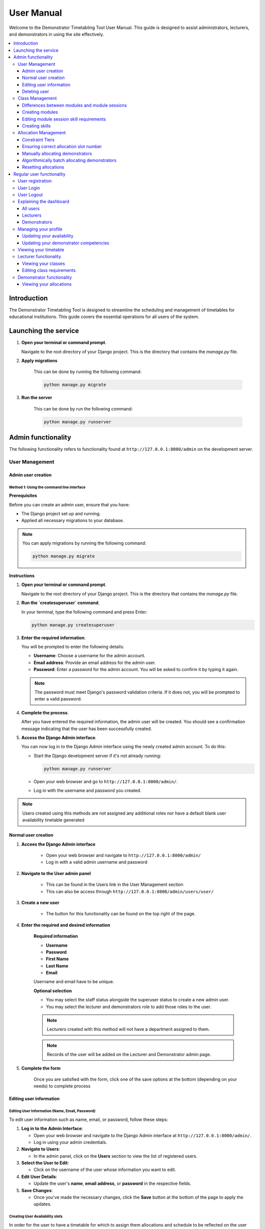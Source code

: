 .. _user_manual:

===========================
User Manual
===========================

Welcome to the Demonstrator Timetabling Tool User Manual. This guide is designed to assist administrators, lecturers, and demonstrators in using the site effectively.

.. contents::
   :local:
   :depth: 3

Introduction
============

The Demonstrator Timetabling Tool is designed to streamline the scheduling and management of timetables for educational institutions. This guide covers the essential operations for all users of the system.



Launching the service
======================
1. **Open your terminal or command prompt**.

   Navigate to the root directory of your Django project. This is the directory that contains the `manage.py` file.

2. **Apply migrations**

    This can be done by running the following command:

    .. code-block:: bash

        python manage.py migrate

3. **Run the server**

    This can be done by run the following command:

    .. code-block:: bash

        python manage.py runserver


Admin functionality
====================

The following functionality refers to functionality found at ``http://127.0.0.1:8000/admin`` on the development server.

User Management
----------------

Admin user creation
~~~~~~~~~~~~~~~~~~~

**Method 1: Using the command line interface**
+++++++++++++++++++++++++++++++++++++++++++++++
**Prerequisites**

Before you can create an admin user, ensure that you have:

- The Django project set up and running.
- Applied all necessary migrations to your database.

.. note::
   You can apply migrations by running the following command:
   
   .. code-block:: bash
   
       python manage.py migrate

**Instructions**

1. **Open your terminal or command prompt**.

   Navigate to the root directory of your Django project. This is the directory that contains the `manage.py` file.

2. **Run the `createsuperuser` command**.

   In your terminal, type the following command and press Enter:

   .. code-block:: bash
   
       python manage.py createsuperuser

3. **Enter the required information**.

   You will be prompted to enter the following details:

   - **Username**: Choose a username for the admin account.
   - **Email address**: Provide an email address for the admin user.
   - **Password**: Enter a password for the admin account. You will be asked to confirm it by typing it again.

   .. note::
      The password must meet Django's password validation criteria. If it does not, you will be prompted to enter a valid password.

4. **Complete the process**.

   After you have entered the required information, the admin user will be created. You should see a confirmation message indicating that the user has been successfully created.

5. **Access the Django Admin interface**.

   You can now log in to the Django Admin interface using the newly created admin account. To do this:

   - Start the Django development server if it's not already running:

     .. code-block:: bash
   
         python manage.py runserver

   - Open your web browser and go to ``http://127.0.0.1:8000/admin/``.

   - Log in with the username and password you created.

.. note::
    Users created using this methods are not assigned any additional roles nor have a default blank user availability tinetable generated

Normal user creation
~~~~~~~~~~~~~~~~~~~~

1. **Accees the Django Admin interface**

    - Open your web browser and navigate to ``http://127.0.0.1:8000/admin/``

    - Log in with a valid admin username and password

2. **Navigate to the User admin panel**

    - This can be found in the Users link in the User Management section

    - This can also be access through ``http://127.0.0.1:8000/admin/users/user/``

3. **Create a new user**

    - The button for this functionality can be found on the top right of the page.

4. **Enter the required and desired information**

    **Required information**

    - **Username**
    - **Password**
    - **First Name**
    - **Last Name**
    - **Email**
    
    
    Username and email have to be unique.


    **Optional selection**

    - You may select the staff status alongside the superuser status to create a new admin user.

    - You may select the lecturer and demonstrators role to add those roles to the user.

    .. note:: Lecturers created with this method will not have a department assigned to them.
    
    .. note:: Records of the user will be added on the Lecturer and Demonstrator admin page.
    

5. **Complete the form**

    Once you are satisfied with the form, click one of the save options at the bottom (depending on your needs) to complete process

Editing user information
~~~~~~~~~~~~~~~~~~~~~~~~

Editing User Information (Name, Email, Password)
+++++++++++++++++++++++++++++++++++++++++++++++++

To edit user information such as name, email, or password, follow these steps:

1. **Log in to the Admin Interface**:

   - Open your web browser and navigate to the Django Admin interface at ``http://127.0.0.1:8000/admin/``.
   - Log in using your admin credentials.


2. **Navigate to Users**:

   - In the admin panel, click on the **Users** section to view the list of registered users.


3. **Select the User to Edit**:

   - Click on the username of the user whose information you want to edit.


4. **Edit User Details**:

   - Update the user's **name**, **email address**, or **password** in the respective fields.


5. **Save Changes**:

   - Once you've made the necessary changes, click the **Save** button at the bottom of the page to apply the updates.


Creating User Availability slots
+++++++++++++++++++++++++++++++++

In order for the user to have a timetable for which to assign them allocations and schedule to be reflected on the user site, their user availability should be generated. Normally, it should be generated on user creation but in case it doesn't, here's how to create a user availability timetable.

1. **Navigate to the User section**

2. **Select the user(s)**

3. **Create the user availability**

    - With the user selected, select the **Create/Update User Availability** in the action dropdown and press go.

Changing Lecturer Department
+++++++++++++++++++++++++++++

To change the department of a lecturer, follow these steps:

1. **Access the Lecturer's Profile**:
   - Navigate to the **Lecturers** section in the admin panel.

2. **Edit the Lecturer's Department**:
   - Select the lecturer whose department you want to change.
   - In the lecturer's profile, locate the **Department** field.
   - Write the name of lecturer's department

3. **Save the Changes**:
   - After updating the department, click **Save** to confirm the changes.

Changing User Roles
++++++++++++++++++++

To change the roles assigned to a user:

1. **Open the User's Profile**:
   - Go to the **Users** section in the admin interface.
   - Click on the username of the user whose role you wish to change.

2. **Edit User Roles**:
   - Scroll down to the **Roles** section within the user's profile.
   - Add or remove roles as needed by checking or unchecking the appropriate boxes.

3. **Save the Role Changes**:
   - Click the **Save** button to apply the new roles to the user.

.. warning:: This is desired functionality. However, errors in code do not properly propagate the removal of roles.

Removing Roles by Deleting Records (Workaround)
+++++++++++++++++++++++++++++++++++++++++++++++

In some cases, you may need to remove a user's role as a Lecturer or Demonstrator by deleting their records from the respective sections. This method effectively removes the user’s association with those roles.

Deleting a Lecturer Record
^^^^^^^^^^^^^^^^^^^^^^^^^^

To remove a user from the Lecturer role:

1. **Navigate to the Lecturers Section**:

   - In the admin panel, click on the **Lecturers** section to view all lecturer records.


2. **Select the Lecturer to Delete**:

   - Locate the lecturer(s) you wish to remove and click on the checkbox next their name


3. **Delete the Lecturer Record**:

   - With the lecturer(s) selected, select the **Delete the selected lecturer** option and press go.
   - Confirm your choice

   .. note::
      Deleting the lecturer record will not be reflected in the User section. You will have to manually deselect that option for the record to be consistent.

Deleting a Demonstrator Record
^^^^^^^^^^^^^^^^^^^^^^^^^^^^^^^

To remove a user from the Demonstrator role:

1. **Navigate to the Demonstrators Section**:

   - In the admin panel, click on the **Demonstrators** section to view all Demonstrator records.


2. **Select the Demonstrator to Delete**:

   - Locate the demonstrator(s) you wish to remove and click on the checkbox next their name


3. **Delete the Demonstrator Record**:

   - With the demonstrator(s) selected, select the **Delete the selected Demonstrator** option and press go.
   - Confirm your choice

   .. note::
      Deleting the demonstrator record will not be reflected in the User section. You will have to manually deselect that option for the record to be consistent.

Deleting user
~~~~~~~~~~~~~

To remove a user from the Demonstrator role:

1. **Navigate to the Users Section**:

   - In the admin panel, click on the **Users** section to view all User records.


2. **Select the User(s) to Delete**:

   - Locate the user(s) you wish to remove and click on the checkbox next their name


3. **Delete the User Record**:

   - With the user(s) selected, select the **Delete the selected User** option and press go.
   - Confirm your choice


Class Management
----------------

Differences between modules and module sessions
~~~~~~~~~~~~~~~~~~~~~~~~~~~~~~~~~~~~~~~~~~~~~~~
In the context of this system, module and module sessions refer to different responsibility within the application.
A **module** represents an academic subject that is taught over the course of a semester. A **module session** represents a group of classes within the module with the same requirements in terms of number of demonstrators and their needed skills. For example, a lab requiring 2 demonstrator with a beginner level in Python.

Creating modules
~~~~~~~~~~~~~~~~

1. **Navigate to the Modules Section**

    - After logging in, locate the **Modules** section in the Django admin panel.
    - Click on **Modules** to view the list of existing modules.

2. **Create a New Module**

    - **Click the "Add Module" button** (usually located at the top right of the Modules page) to create a new module.
    - Fill in the following details for the new module:
   
        - **Class Code**: Enter a unique identifier for the module. This is typically a short code, such as "CS101".
        - **Name**: Enter the full name of the module, such as "Introduction to Computer Science".
        - **Lecturer**: Select the lecturer responsible for the module from the dropdown list. If no lecturer is assigned yet, you can leave this field blank.
        - **Semester**: Select the semester during which the module will be taught from the dropdown list.

   .. note::
      Ensure that the **Class Code** is unique across all modules. The system will not allow duplicate class codes.

3. **Save the Module**

    - Once all the required fields are filled in, **click the "Save" button** at the bottom of the form to create the module.
    - If the save is successful, you will be redirected to the list of modules, where the new module should now appear.

4. **Assign Module Sessions (Optional)**

    - After creating the module, you may want to add specific sessions (e.g., lectures, tutorials, labs) associated with the module.
    - Navigate to the **Module Sessions** section in the admin panel and create sessions linked to your newly created module.

        - **Session Type**: Choose the type of session, such as Lecture, Tutorial, or Lab.
        - **Required Demonstrators**: Specify the number of demonstrators required for the session, if applicable.
        - **Test Session**: Indicate whether this session is a test session.

    - **Save the session** to link it to the module.

5. **Create a Schedule for the Module Session (Optional)**

    - Find the object number of your module session (found at the top of the module session's detail page)
    - Navigate to the **Session Schedule** section of the admin panel and create a session schedule linked to your newly created module session at the timeslot you require.
    - **Save** to save the record in the database
    - Repeat as needed to fill the schedule as needed

    .. note:: There cannot be duplicated scheduled slots within a module session. If you have two sessions happening concurrently with the similar requirement, a new module session must be created

    .. note:: This is a temporary solution. A proper method of creating a schedule will be created in the future. 

Editing module session skill requirements
~~~~~~~~~~~~~~~~~~~~~~~~~~~~~~~~~~~~~~~~~~~

This section is to change the skill required by a demonstrator for a module session.

1. **Navigate to the Requirement skill Section**:

    - After logging in, locate the **Requirement Skill** section in the Django admin panel.
    - Click on **Requirement Skill** to view the list of existing requirement skill.

2. **Create a New Requirement Skill**:

    - Using the object number of your module session, create a requirement skill choosing the skill (include skill level) required by the demonstrator(s).
    - If the new skill, you are looking is not present, see the instructions to creating a skill below.

3. **Save your changes

.. note:: Requirements skills are not reset upon creation of a new requirement. If requirements change, locate the requirements tied to the module session previous and delete by selecting it and delete using action **Delete selected requirement skills** at the top of the table

Creating skills
~~~~~~~~~~~~~~~

1. **Navigate to Skills Section**

    This is seperate from the Requirement Skill section

2. **Create the skill**

    - Click the button on the top right of the page.
    - Write of the skill you wish to add.
    - Save

.. note:: When creating a skill, three versions of the skill is created with one for each of the skill levels (Beginner, Intermediate, Expert)

Allocation Management
----------------------

Constraint Tiers
~~~~~~~~~~~~~~~~

The allocation system uses a system of constraint tiers to improve allocations.

Hard Constraints
+++++++++++++++++

Hard constraints are the most stringent rules that must be strictly followed during the allocation process. If any hard constraint is violated, the allocation is considered invalid.

- **No Double Booking**: Ensures that a demonstrator is not scheduled for more than one session at the same time.
- **Availability**: Verifies that the demonstrator is available during the timeslot of the session.
- **Unapproved Allocations**: Ensures that the allocation has not been previously approved and locked.

These constraints are non-negotiable and are enforced first during the allocation process to eliminate any demonstrators who cannot meet these basic requirements.

Primary Soft Constraints
+++++++++++++++++++++++++

Primary soft constraints are less rigid than hard constraints but are still considered highly important. They aim to ensure a minimum acceptable standard for the allocation. If these constraints are not met, the allocation is not ideal but may still be considered depending on the availability of alternatives.

- **Minimum Demonstrator Count**: Ensures that a session has at least half of the required number of demonstrators.
- **Beginner Skill Level**: Verifies that the demonstrators have at least a basic (beginner) level of the skills required for the session.


Secondary Soft Constraints
++++++++++++++++++++++++++++

Secondary soft constraints are the next level of flexibility, focusing on optimizing the allocation once the primary constraints have been satisfied. These constraints aim for a better fit but are not critical to the success of the session.

- **Exact Demonstrator Count**: Ensures that the session has the exact number of demonstrators required.
- **Required Skill Level or Higher**: Ensures that the demonstrators meet or exceed the required skill level for the session.


Ensuring correct allocation slot number
~~~~~~~~~~~~~~~~~~~~~~~~~~~~~~~~~~~~~~~
While the system should ensure that correct number of allocation slots are created when change the number of demonstrators is changed in the module session page, here are the steps to ensure this is correct.

1. **Navigate to the Module Session admin section**

2. **Select the module session for which you wish to ensure**

    You may ensure for all module sessions by checking the select all box at the top of the table.

3. **Ensure the allocation slots**

    - Within the actions selection at the top, select the **Ensure Correct Allocation** options and press go

.. note:: In the case, where there are most allocation slots than required, the last one will be removed.

Manually allocating demonstrators
~~~~~~~~~~~~~~~~~~~~~~~~~~~~~~~~~

1. **Navigate to the Allocation Section admin section**

2. **Select the allocation slot you wish change**

.. note:: A search functionality is currently missing and will be implemented in the future.

3. **Select the demonstrator you wish to assign**

.. warning:: They are correctly not checks ensuring that a demonstrator assign manually will meet the requirements needs in terms of availability and skill.

4. **Check approved if satisfied and save**

.. note:: Selecting the approved check prevents the demonstrator from being changed if it is batch selected for automatic allocation.

.. warning::While it is possible to change the class session in this screen, doing so will break the allocation of the previous module session and the module session you are changing to. Please do not change module sessions through this method. Use the method in the ensure correct allocation slots number to ensure module sessions have the correct number of slots.


Algorithmically batch allocating demonstrators
~~~~~~~~~~~~~~~~~~~~~~~~~~~~~~~~~~~~~~~~~~~~~~

1. **Select the allocation(s) for which you wish to assign a demonstrator.**

2. **Allocate the demonstrator automatically**

    - Within the actions dropdown at top, select the **Automatically assign demonstrators** option and press go

.. note:: Depending on the number of demonstrators within the system and the number of allocations you have selected to be allocate, this may take a while. Please do not close the page as the process in ongoing.

3. **Try again with a smaller number of slots (Optional)**

    - If the process fails with all the selected allocations, the system wasn't able to find a fitting match for all allocations slots.

.. note:: If the process fails with only one allocation slot selected, there are no fitting demonstrators in the database meeting the minimum hard requirements

.. note:: There are currently no indications of the progress of the allocation process expect a small buffer in the tab icon. Furthermore, there are no indications of failures. This will be fixed in a future version.

Resetting allocations
~~~~~~~~~~~~~~~~~~~~~~~~
1. **Select the allocation(s) for which you wish to remove the demonstrator**

2. **Reset the allocation**

    - Within the action dropdown at the top, select the **Unallocate demonstrators** option and press go

Regular user functionality
===========================

The following functionality refers to functionality found at ``http://127.0.0.1:8000/`` on the development server.

User registration
-----------------
1. **Navigate to the registration page**

    - This can be done going to the login page (url: ``/login``) and pressing register or by going to the url: ``/register``

2. **Fill in the form**

3. **Press register**

    - If you are successful, you will be redirected to your dashboard

.. note:: There are currently no messages when there is an issue with the form (i.e. invalid password, email or username are already existing)

.. warning:: There is a major issue in the user creation and authentication process wherein the user will be created in the database despite successfully reaching the dashboard. This means none of the changes they make in their profile are saved and the user is unable to log back in once they log out. Furthermore, users created using the **createsuperuser** are inconsistently able to login using this form. A workaround is to log in using the admin site and then navigate to ``/dashboard``

User Login
-----------

1. **Navigate to the login page**

    - You should be directed to the login page if you access the user site if you are logged in.
    - You may access the site directly on ``/login``

2. **Enter your credentials**

.. warning:: There is currently an issue where users not created using the **createsuperuser** method described in the admin section are unable to login.

User Logout
-----------
1. **Click the log out button at the top right of the page**

.. note:: There is currently no confirmation dialog. Be careful when navigating near that button.

Explaining the dashboard
---------------------------
Depending on your role(s), you will be presented with options on your dashboard.

All users
~~~~~~~~~~

All users will have access to their profile (found on **My Profile** on the menu bar) and their timetable **My Timetable**.

Lecturers
~~~~~~~~~~

Lecturers will have access to the list of classes for which they are responsible on **My Classes**

Demonstrators
~~~~~~~~~~~~~~

Demonstrators will have access to the list of module sessions for which they have been allocated on **My Allocations**

Managing your profile
----------------------
Your profile is seperated into 3 different forms

1. User information form which include name and email address.
.. note:: There is an issue where changes to your name and email address are not saved.

2. Availability form which presents as a timetable with green boxes for available and red for not available.
.. note:: If the boxes present as white, the system hasn't correctly created a blank timetable for you. Create your availability using the method described in the admin section.

3. Competencies which presents as list of skills you are competent in.
.. note:: This is only viewable by demonstrators.

.. warning:: These are three seperate forms and pressing save in one of the section will not save changes in the other sections.

Updating your availability
~~~~~~~~~~~~~~~~~~~~~~~~~~~

1. **Arrange your availability as desired**

    You can toggle your availability from available to not available and vice versa but clicking on the cell. May require double clicking.

2. **Save**

    Your changes are only saved if you press the save availability button.

.. note:: The system does not verify whether a change from not available to available is valid. You may still be assigned as a lecturer or demonstrator during that timeslot.

Updating your demonstrator competencies
~~~~~~~~~~~~~~~~~~~~~~~~~~~~~~~~~~~~~~~~

1. **Click on the Edit Competencies button**

    This will show a list of all skills registered in the database.

2. **Select all skills you are competent at**

    Select the skill at the highest level of competency you are at. You may select lower levels but this is unnecessary.

.. note:: You must selected all skills including the skills which have been previously saved. Failure to do so will remove these skills from your competency list.

3. **Save**

    Your changes are only saved if you press the save competencies button.


Viewing your timetable
-----------------------
Your timetable with be displayed from **My Timetable** on the dashboard or on ``/timetable``.
This will show all classes you are responsible for as a lecturer and demonstrator.
If there are any scheduling conflict, the timeslot will display as red with the message "Scheduling conflict. Contact admin".
Your availability will not be reflected here.

Lecturer functionality
-----------------------

Viewing your classes
~~~~~~~~~~~~~~~~~~~~~~
Your modules will be displayed as a list from **My Classes** on the dashboard or on ``/my_classes``
You may click on **See class details** to view more infomation on that module.

.. note:: There is an issue where the session type is not properly displayed on the class detail page. It will be display if you click the edit button.

.. note:: It is currently not possible for the lecturer to alter the schedule of the module.

Editing class requirements
~~~~~~~~~~~~~~~~~~~~~~~~~~~
1. **Navigate to the module you wish to alter**

2. **Navigate to the edit page by clicking on the button corresponding to the module session for which you wish change requirements**

3. **Select the number of demonstrators you require**

4. **Select the skills you wish your demonstrators to have from the list**
.. note:: This page is currently missing a search functionality.

5. **Add a new skill (Optional)**
    
    - If the skill you require is not present, click the add skill button, fill the form with the name of the skill you require and press save.
    - The new skill will now be found on the list. You must select it to add it to your requirements.

6. **Save your changes**
    - You will now be redirected to the module page.

Demonstrator functionality
---------------------------

Viewing your allocations
~~~~~~~~~~~~~~~~~~~~~~~~
Your allocations will be displayed on **My Allocations** from the dashboard or by navigating to ``/my_allocations``
This will display all module sessions for which you have been assigned along with the skills required by that session.

Further details can be found by clicking the details button.